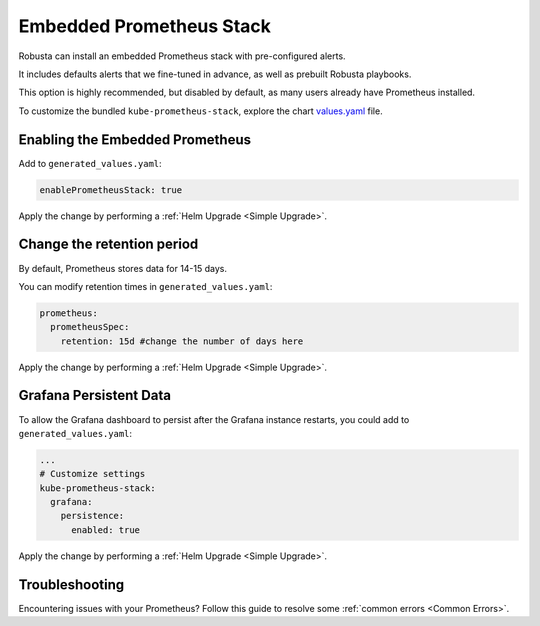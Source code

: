 Embedded Prometheus Stack
============================

Robusta can install an embedded Prometheus stack with pre-configured alerts.

It includes defaults alerts that we fine-tuned in advance, as well as prebuilt Robusta playbooks.

This option is highly recommended, but disabled by default, as many users already have Prometheus installed.

To customize the bundled ``kube-prometheus-stack``, explore the chart `values.yaml <https://github.com/prometheus-community/helm-charts/blob/main/charts/kube-prometheus-stack/values.yaml>`_ file.

Enabling the Embedded Prometheus
-----------------------------------
Add to ``generated_values.yaml``:

.. code-block:: yaml

    enablePrometheusStack: true

Apply the change by performing a :ref:`Helm Upgrade <Simple Upgrade>`.

Change the retention period
------------------------------

By default, Prometheus stores data for 14-15 days.

You can modify retention times in ``generated_values.yaml``:

.. code-block:: yaml

      prometheus:
        prometheusSpec:
          retention: 15d #change the number of days here

Apply the change by performing a :ref:`Helm Upgrade <Simple Upgrade>`.


Grafana Persistent Data
------------------------------

To allow the Grafana dashboard to persist after the Grafana instance restarts, you could add to ``generated_values.yaml``:

.. code-block:: yaml

  ...
  # Customize settings
  kube-prometheus-stack:
    grafana:
      persistence:
        enabled: true

Apply the change by performing a :ref:`Helm Upgrade <Simple Upgrade>`.

Troubleshooting
---------------------

Encountering issues with your Prometheus? Follow this guide to resolve some :ref:`common errors <Common Errors>`.

